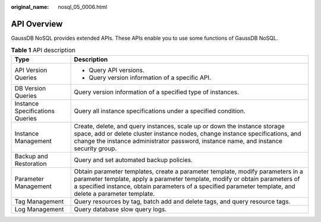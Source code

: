 :original_name: nosql_05_0006.html

.. _nosql_05_0006:

API Overview
============

GaussDB NoSQL provides extended APIs. These APIs enable you to use some functions of GaussDB NoSQL.

.. table:: **Table 1** API description

   +-----------------------------------+----------------------------------------------------------------------------------------------------------------------------------------------------------------------------------------------------------------------------------------------------------------------------+
   | Type                              | Description                                                                                                                                                                                                                                                                |
   +===================================+============================================================================================================================================================================================================================================================================+
   | API Version Queries               | -  Query API versions.                                                                                                                                                                                                                                                     |
   |                                   | -  Query version information of a specific API.                                                                                                                                                                                                                            |
   +-----------------------------------+----------------------------------------------------------------------------------------------------------------------------------------------------------------------------------------------------------------------------------------------------------------------------+
   | DB Version Queries                | Query version information of a specified type of instances.                                                                                                                                                                                                                |
   +-----------------------------------+----------------------------------------------------------------------------------------------------------------------------------------------------------------------------------------------------------------------------------------------------------------------------+
   | Instance Specifications Queries   | Query all instance specifications under a specified condition.                                                                                                                                                                                                             |
   +-----------------------------------+----------------------------------------------------------------------------------------------------------------------------------------------------------------------------------------------------------------------------------------------------------------------------+
   | Instance Management               | Create, delete, and query instances, scale up or down the instance storage space, add or delete cluster instance nodes, change instance specifications, and change the instance administrator password, instance name, and instance security group.                        |
   +-----------------------------------+----------------------------------------------------------------------------------------------------------------------------------------------------------------------------------------------------------------------------------------------------------------------------+
   | Backup and Restoration            | Query and set automated backup policies.                                                                                                                                                                                                                                   |
   +-----------------------------------+----------------------------------------------------------------------------------------------------------------------------------------------------------------------------------------------------------------------------------------------------------------------------+
   | Parameter Management              | Obtain parameter templates, create a parameter template, modify parameters in a parameter template, apply a parameter template, modify or obtain parameters of a specified instance, obtain parameters of a specified parameter template, and delete a parameter template. |
   +-----------------------------------+----------------------------------------------------------------------------------------------------------------------------------------------------------------------------------------------------------------------------------------------------------------------------+
   | Tag Management                    | Query resources by tag, batch add and delete tags, and query resource tags.                                                                                                                                                                                                |
   +-----------------------------------+----------------------------------------------------------------------------------------------------------------------------------------------------------------------------------------------------------------------------------------------------------------------------+
   | Log Management                    | Query database slow query logs.                                                                                                                                                                                                                                            |
   +-----------------------------------+----------------------------------------------------------------------------------------------------------------------------------------------------------------------------------------------------------------------------------------------------------------------------+
